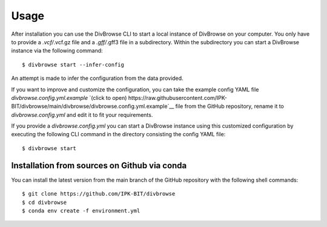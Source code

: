 =====
Usage
=====

After installation you can use the DivBrowse CLI to start a local instance of DivBrowse on your computer.
You only have to provide a *.vcf/*.vcf.gz file and a *.gff/*.gff3 file in a subdirectory.
Within the subdirectory you can start a DivBrowse instance via the following command::

    $ divbrowse start --infer-config

An attempt is made to infer the configuration from the data provided.

If you want to improve and customize the configuration, you can take the example config YAML file `divbrowse.config.yml.example` 
`(click to open) https://raw.githubusercontent.com/IPK-BIT/divbrowse/main/divbrowse/divbrowse.config.yml.example`__
file from the GitHub repository, rename it to `divbrowse.config.yml` and edit it to fit your requirements.

If you provide a `divbrowse.config.yml` you can start a DivBrowse instance using this customized configuration by executing the following CLI command in the directory consisting the config YAML file::

    $ divbrowse start




Installation from sources on Github via conda
=============================================

You can install the latest version from the main branch of the GitHub repository with the following shell commands::

    $ git clone https://github.com/IPK-BIT/divbrowse
    $ cd divbrowse
    $ conda env create -f environment.yml
